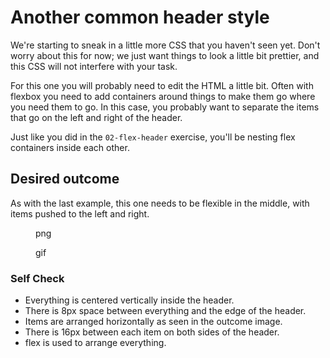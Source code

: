 * Another common header style
  :PROPERTIES:
  :CUSTOM_ID: another-common-header-style
  :END:
We're starting to sneak in a little more CSS that you haven't seen yet.
Don't worry about this for now; we just want things to look a little bit
prettier, and this CSS will not interfere with your task.

For this one you will probably need to edit the HTML a little bit. Often
with flexbox you need to add containers around things to make them go
where you need them to go. In this case, you probably want to separate
the items that go on the left and right of the header.

Just like you did in the =02-flex-header= exercise, you'll be nesting
flex containers inside each other.

** Desired outcome
   :PROPERTIES:
   :CUSTOM_ID: desired-outcome
   :END:
As with the last example, this one needs to be flexible in the middle,
with items pushed to the left and right.

#+caption: png
[[./desired-outcome.png]]

#+caption: gif
[[./desired-outcome.gif]]

*** Self Check
    :PROPERTIES:
    :CUSTOM_ID: self-check
    :END:
- Everything is centered vertically inside the header.
- There is 8px space between everything and the edge of the header.
- Items are arranged horizontally as seen in the outcome image.
- There is 16px between each item on both sides of the header.
- flex is used to arrange everything.
